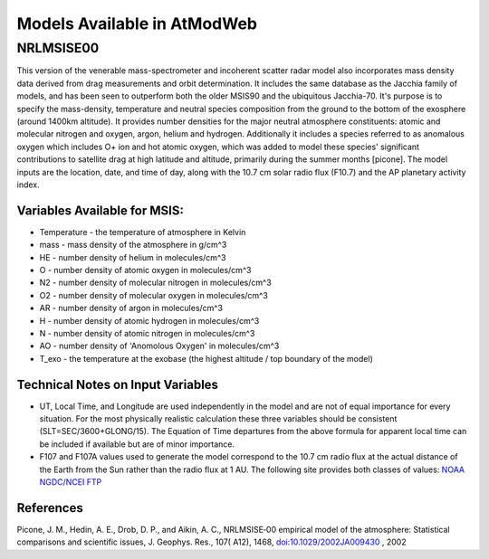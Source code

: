 Models Available in AtModWeb
============================

.. _msis:

NRLMSISE00
++++++++++

This version of the venerable mass-spectrometer and incoherent scatter radar model
also incorporates mass density data derived from drag measurements and orbit determination.
It includes the same  database as the Jacchia family of models, and has been seen to outperform
both the older MSIS90 and the ubiquitous Jacchia-70. It's purpose is to specify the mass-density,
temperature and neutral species composition from the ground to the bottom of the exosphere
(around 1400km altitude). It provides number densities for the major neutral atmosphere constituents:
atomic and molecular nitrogen and oxygen, argon, helium and hydrogen. Additionally it includes a
species referred to as anomalous oxygen which includes O+ ion and hot atomic oxygen,
which was added to model these species' significant contributions to satellite drag at high latitude
and altitude, primarily during the summer months [picone]. The model inputs are the location, date,
and time of day, along with the 10.7 cm solar radio flux (F10.7) and the AP planetary activity index.

Variables Available for MSIS:
-----------------------------

* Temperature - the temperature of atmosphere in Kelvin
* mass - mass density of the atmosphere in g/cm^3
* HE - number density of helium in molecules/cm^3
* O - number density of atomic oxygen in molecules/cm^3
* N2 - number density of molecular nitrogen in molecules/cm^3
* O2 - number density of molecular oxygen in molecules/cm^3
* AR - number density of argon in molecules/cm^3
* H - number density of atomic hydrogen in molecules/cm^3
* N - number density of atomic nitrogen in molecules/cm^3
* AO - number density of 'Anomolous Oxygen' in molecules/cm^3
* T_exo - the temperature at the exobase (the highest altitude / top boundary of the model)

Technical Notes on Input Variables
----------------------------------

* UT, Local Time, and Longitude are used independently in the model and are not of equal importance for every situation. For the most physically realistic calculation these three variables should be consistent (SLT=SEC/3600+GLONG/15). The Equation of Time departures from the above formula for apparent local time can be included if available but are of minor importance.

* F107 and F107A values used to generate the model correspond to the 10.7 cm radio flux at the actual distance of the Earth from the Sun rather than the radio flux at 1 AU. The following site provides both classes of values: `NOAA NGDC/NCEI FTP <ftp://ftp.ngdc.noaa.gov/STP/SOLAR_DATA/SOLAR_RADIO/FLUX/>`_

References
----------

Picone, J. M., Hedin, A. E., Drob, D. P., and Aikin, A. C., NRLMSISE‐00 empirical model of the atmosphere: Statistical comparisons and scientific issues, J. Geophys. Res., 107( A12), 1468, `doi:10.1029/2002JA009430 <https://doi.org/10.1029/2002JA009430>`_ , 2002


